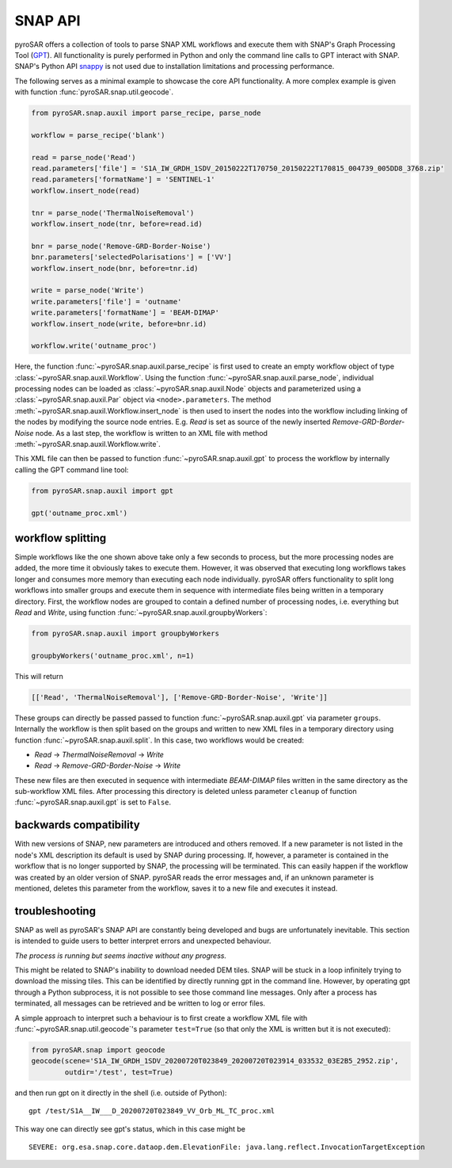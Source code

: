 ########
SNAP API
########

pyroSAR offers a collection of tools to parse SNAP XML workflows and execute them with SNAP's Graph Processing Tool
(`GPT <https://senbox.atlassian.net/wiki/spaces/SNAP/pages/70503475/Bulk+Processing+with+GPT>`_). All functionality is
purely performed in Python and only the command line calls to GPT interact with SNAP. SNAP's Python API
`snappy <https://senbox.atlassian.net/wiki/spaces/SNAP/pages/19300362/How+to+use+the+SNAP+API+from+Python>`_ is not used
due to installation limitations and processing performance.

The following serves as a minimal example to showcase the core API functionality. A more complex example is given with
function :func:`pyroSAR.snap.util.geocode`.

.. code-block:: python

    from pyroSAR.snap.auxil import parse_recipe, parse_node

    workflow = parse_recipe('blank')

    read = parse_node('Read')
    read.parameters['file'] = 'S1A_IW_GRDH_1SDV_20150222T170750_20150222T170815_004739_005DD8_3768.zip'
    read.parameters['formatName'] = 'SENTINEL-1'
    workflow.insert_node(read)

    tnr = parse_node('ThermalNoiseRemoval')
    workflow.insert_node(tnr, before=read.id)

    bnr = parse_node('Remove-GRD-Border-Noise')
    bnr.parameters['selectedPolarisations'] = ['VV']
    workflow.insert_node(bnr, before=tnr.id)

    write = parse_node('Write')
    write.parameters['file'] = 'outname'
    write.parameters['formatName'] = 'BEAM-DIMAP'
    workflow.insert_node(write, before=bnr.id)

    workflow.write('outname_proc')

Here, the function :func:`~pyroSAR.snap.auxil.parse_recipe` is first used to create an empty workflow object of type
:class:`~pyroSAR.snap.auxil.Workflow`.
Using the function :func:`~pyroSAR.snap.auxil.parse_node`, individual processing nodes can be loaded as
:class:`~pyroSAR.snap.auxil.Node` objects and parameterized using a :class:`~pyroSAR.snap.auxil.Par` object via
``<node>.parameters``.
The method :meth:`~pyroSAR.snap.auxil.Workflow.insert_node` is then used to insert the nodes into the workflow including
linking of the nodes by modifying the source node entries. E.g. `Read` is set as source of the newly inserted
`Remove-GRD-Border-Noise` node. As a last step, the workflow is written to an XML file with method
:meth:`~pyroSAR.snap.auxil.Workflow.write`.

This XML file can then be passed to function :func:`~pyroSAR.snap.auxil.gpt` to process the workflow by internally
calling the GPT command line tool:

.. code-block:: python

    from pyroSAR.snap.auxil import gpt

    gpt('outname_proc.xml')

workflow splitting
==================

Simple workflows like the one shown above take only a few seconds to process, but the more processing nodes are added,
the more time it obviously takes to execute them. However, it was observed that executing long workflows takes longer
and consumes more memory than executing each node individually. pyroSAR offers functionality to split long workflows
into smaller groups and execute them in sequence with intermediate files being written in a temporary directory.
First, the workflow nodes are grouped to contain a defined number of processing nodes, i.e. everything but `Read` and
`Write`, using function :func:`~pyroSAR.snap.auxil.groupbyWorkers`:

.. code-block:: python

    from pyroSAR.snap.auxil import groupbyWorkers

    groupbyWorkers('outname_proc.xml', n=1)

This will return

.. code-block:: python

    [['Read', 'ThermalNoiseRemoval'], ['Remove-GRD-Border-Noise', 'Write']]

These groups can directly be passed passed to function :func:`~pyroSAR.snap.auxil.gpt` via parameter ``groups``.
Internally the workflow is then split based on the groups and written to new XML files in a temporary directory using
function :func:`~pyroSAR.snap.auxil.split`. In this case, two workflows would be created:

- `Read` -> `ThermalNoiseRemoval` -> `Write`
- `Read` -> `Remove-GRD-Border-Noise` -> `Write`

These new files are then executed in sequence with intermediate `BEAM-DIMAP`
files written in the same directory as the sub-workflow XML files. After processing this directory is deleted unless
parameter ``cleanup`` of function :func:`~pyroSAR.snap.auxil.gpt` is set to ``False``.

backwards compatibility
=======================

With new versions of SNAP, new parameters are introduced and others removed. If a new parameter is not listed in the
node's XML description its default is used by SNAP during processing. If, however, a parameter is contained in the
workflow that is no longer supported by SNAP, the processing will be terminated. This can easily happen if the workflow
was created by an older version of SNAP. pyroSAR reads the error messages and, if an unknown parameter is mentioned,
deletes this parameter from the workflow, saves it to a new file and executes it instead.

troubleshooting
===============

SNAP as well as pyroSAR's SNAP API are constantly being developed and bugs are unfortunately inevitable.
This section is intended to guide users to better interpret errors and unexpected behaviour.

*The process is running but seems inactive without any progress.*

This might be related to SNAP's inability to download needed DEM tiles.
SNAP will be stuck in a loop infinitely trying to download the missing tiles.
This can be identified by directly running gpt in the command line.
However, by operating gpt through a Python subprocess, it is not possible to see those command line messages.
Only after a process has terminated, all messages can be retrieved and be written to log or error files.

A simple approach to interpret such a behaviour is to first create a workflow XML file with
:func:`~pyroSAR.snap.util.geocode`'s parameter ``test=True`` (so that only the XML is written but it is not executed):

.. code-block:: python

    from pyroSAR.snap import geocode
    geocode(scene='S1A_IW_GRDH_1SDV_20200720T023849_20200720T023914_033532_03E2B5_2952.zip',
            outdir='/test', test=True)


and then run gpt on it directly in the shell (i.e. outside of Python):

::

    gpt /test/S1A__IW___D_20200720T023849_VV_Orb_ML_TC_proc.xml

This way one can directly see gpt's status, which in this case might be

::

    SEVERE: org.esa.snap.core.dataop.dem.ElevationFile: java.lang.reflect.InvocationTargetException